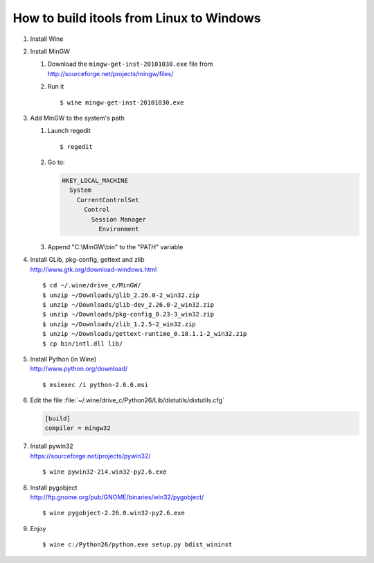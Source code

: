 How to build itools from Linux to Windows
#########################################

.. highlight:: sh

#. Install Wine

#. Install MinGW

   #. | Download the ``mingw-get-inst-20101030.exe`` file from
      | http://sourceforge.net/projects/mingw/files/

   #. Run it ::

      $ wine mingw-get-inst-20101030.exe

#. Add MinGW to the system's path

   #. Launch regedit ::

      $ regedit

   #. Go to:

      .. code-block:: none

           HKEY_LOCAL_MACHINE
             System
               CurrentControlSet
                 Control
                   Session Manager
                     Environment

   #. Append "C:\\MinGW\\bin" to the "PATH" variable

#. | Install GLib, pkg-config, gettext and zlib
   | http://www.gtk.org/download-windows.html

   ::

   $ cd ~/.wine/drive_c/MinGW/
   $ unzip ~/Downloads/glib_2.26.0-2_win32.zip
   $ unzip ~/Downloads/glib-dev_2.26.0-2_win32.zip
   $ unzip ~/Downloads/pkg-config_0.23-3_win32.zip
   $ unzip ~/Downloads/zlib_1.2.5-2_win32.zip
   $ unzip ~/Downloads/gettext-runtime_0.18.1.1-2_win32.zip
   $ cp bin/intl.dll lib/

#. | Install Python (in Wine)
   | http://www.python.org/download/

   ::

   $ msiexec /i python-2.6.6.msi

#. Edit the file :file:`~/.wine/drive_c/Python26/Lib/distutils/distutils.cfg`

   .. code-block:: none

      [build]
      compiler = mingw32

#. | Install pywin32
   | https://sourceforge.net/projects/pywin32/

   ::

   $ wine pywin32-214.win32-py2.6.exe

#. | Install pygobject
   | http://ftp.gnome.org/pub/GNOME/binaries/win32/pygobject/

   ::

   $ wine pygobject-2.26.0.win32-py2.6.exe

#. Enjoy
   ::

   $ wine c:/Python26/python.exe setup.py bdist_wininst
